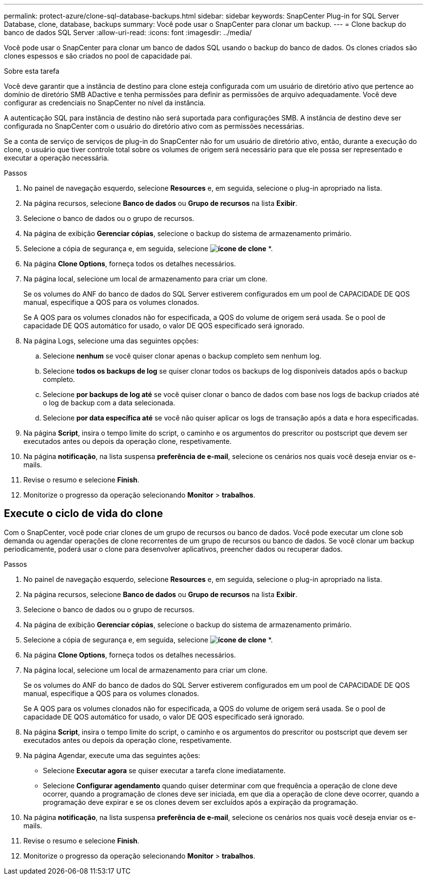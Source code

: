 ---
permalink: protect-azure/clone-sql-database-backups.html 
sidebar: sidebar 
keywords: SnapCenter Plug-in for SQL Server Database, clone, database, backups 
summary: Você pode usar o SnapCenter para clonar um backup. 
---
= Clone backup do banco de dados SQL Server
:allow-uri-read: 
:icons: font
:imagesdir: ../media/


[role="lead"]
Você pode usar o SnapCenter para clonar um banco de dados SQL usando o backup do banco de dados. Os clones criados são clones espessos e são criados no pool de capacidade pai.

.Sobre esta tarefa
Você deve garantir que a instância de destino para clone esteja configurada com um usuário de diretório ativo que pertence ao domínio de diretório SMB ADactive e tenha permissões para definir as permissões de arquivo adequadamente. Você deve configurar as credenciais no SnapCenter no nível da instância.

A autenticação SQL para instância de destino não será suportada para configurações SMB. A instância de destino deve ser configurada no SnapCenter com o usuário do diretório ativo com as permissões necessárias.

Se a conta de serviço de serviços de plug-in do SnapCenter não for um usuário de diretório ativo, então, durante a execução do clone, o usuário que tiver controle total sobre os volumes de origem será necessário para que ele possa ser representado e executar a operação necessária.

.Passos
. No painel de navegação esquerdo, selecione *Resources* e, em seguida, selecione o plug-in apropriado na lista.
. Na página recursos, selecione *Banco de dados* ou *Grupo de recursos* na lista *Exibir*.
. Selecione o banco de dados ou o grupo de recursos.
. Na página de exibição *Gerenciar cópias*, selecione o backup do sistema de armazenamento primário.
. Selecione a cópia de segurança e, em seguida, selecione *image:../media/clone_icon.gif["ícone de clone"]* *.
. Na página *Clone Options*, forneça todos os detalhes necessários.
. Na página local, selecione um local de armazenamento para criar um clone.
+
Se os volumes do ANF do banco de dados do SQL Server estiverem configurados em um pool de CAPACIDADE DE QOS manual, especifique a QOS para os volumes clonados.

+
Se A QOS para os volumes clonados não for especificada, a QOS do volume de origem será usada. Se o pool de capacidade DE QOS automático for usado, o valor DE QOS especificado será ignorado.

. Na página Logs, selecione uma das seguintes opções:
+
.. Selecione *nenhum* se você quiser clonar apenas o backup completo sem nenhum log.
.. Selecione *todos os backups de log* se quiser clonar todos os backups de log disponíveis datados após o backup completo.
.. Selecione *por backups de log até* se você quiser clonar o banco de dados com base nos logs de backup criados até o log de backup com a data selecionada.
.. Selecione *por data específica até* se você não quiser aplicar os logs de transação após a data e hora especificadas.


. Na página *Script*, insira o tempo limite do script, o caminho e os argumentos do prescritor ou postscript que devem ser executados antes ou depois da operação clone, respetivamente.
. Na página *notificação*, na lista suspensa *preferência de e-mail*, selecione os cenários nos quais você deseja enviar os e-mails.
. Revise o resumo e selecione *Finish*.
. Monitorize o progresso da operação selecionando *Monitor* > *trabalhos*.




== Execute o ciclo de vida do clone

Com o SnapCenter, você pode criar clones de um grupo de recursos ou banco de dados. Você pode executar um clone sob demanda ou agendar operações de clone recorrentes de um grupo de recursos ou banco de dados. Se você clonar um backup periodicamente, poderá usar o clone para desenvolver aplicativos, preencher dados ou recuperar dados.

.Passos
. No painel de navegação esquerdo, selecione *Resources* e, em seguida, selecione o plug-in apropriado na lista.
. Na página recursos, selecione *Banco de dados* ou *Grupo de recursos* na lista *Exibir*.
. Selecione o banco de dados ou o grupo de recursos.
. Na página de exibição *Gerenciar cópias*, selecione o backup do sistema de armazenamento primário.
. Selecione a cópia de segurança e, em seguida, selecione *image:../media/clone_icon.gif["ícone de clone"]* *.
. Na página *Clone Options*, forneça todos os detalhes necessários.
. Na página local, selecione um local de armazenamento para criar um clone.
+
Se os volumes do ANF do banco de dados do SQL Server estiverem configurados em um pool de CAPACIDADE DE QOS manual, especifique a QOS para os volumes clonados.

+
Se A QOS para os volumes clonados não for especificada, a QOS do volume de origem será usada. Se o pool de capacidade DE QOS automático for usado, o valor DE QOS especificado será ignorado.

. Na página *Script*, insira o tempo limite do script, o caminho e os argumentos do prescritor ou postscript que devem ser executados antes ou depois da operação clone, respetivamente.
. Na página Agendar, execute uma das seguintes ações:
+
** Selecione *Executar agora* se quiser executar a tarefa clone imediatamente.
** Selecione *Configurar agendamento* quando quiser determinar com que frequência a operação de clone deve ocorrer, quando a programação de clones deve ser iniciada, em que dia a operação de clone deve ocorrer, quando a programação deve expirar e se os clones devem ser excluídos após a expiração da programação.


. Na página *notificação*, na lista suspensa *preferência de e-mail*, selecione os cenários nos quais você deseja enviar os e-mails.
. Revise o resumo e selecione *Finish*.
. Monitorize o progresso da operação selecionando *Monitor* > *trabalhos*.

